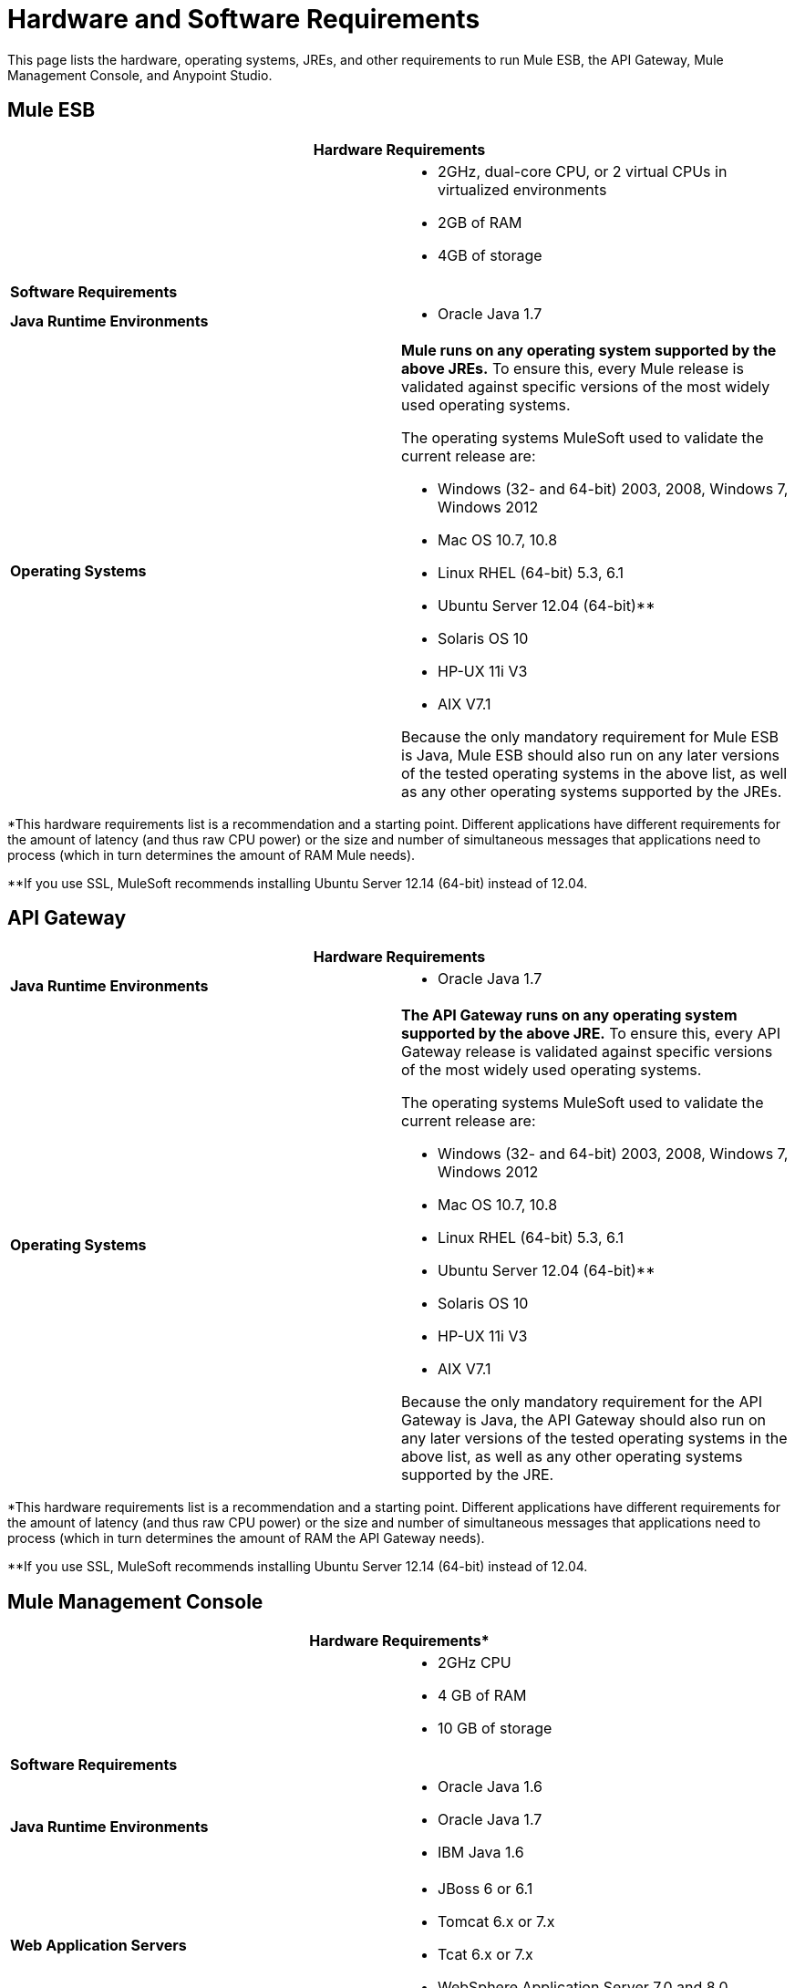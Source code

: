= Hardware and Software Requirements

This page lists the hardware, operating systems, JREs, and other requirements to run Mule ESB, the API Gateway, Mule Management Console, and Anypoint Studio.

== Mule ESB

[width="100%",cols=",",options="header"]
|===
2+|*Hardware Requirements*

| a|
* 2GHz, dual-core CPU, or 2 virtual CPUs in virtualized environments
* 2GB of RAM
* 4GB of storage

2+|*Software Requirements*

|*Java Runtime Environments* a|
* Oracle Java 1.7
|*Operating Systems* a|*Mule runs on any operating system supported by the above JREs.* To ensure this, every Mule release is validated against specific versions of the most widely used operating systems. 

The operating systems MuleSoft used to validate the current release are:

* Windows (32- and 64-bit) 2003, 2008, Windows 7, Windows 2012
* Mac OS 10.7, 10.8
* Linux RHEL (64-bit) 5.3, 6.1
* Ubuntu Server 12.04 (64-bit)**
* Solaris OS 10
* HP-UX 11i V3
* AIX V7.1

Because the only mandatory requirement for Mule ESB is Java, Mule ESB should also run on any later versions of the tested operating systems in the above list, as well as any other operating systems supported by the JREs.
|===

*This hardware requirements list is a recommendation and a starting point. Different applications have different requirements for the amount of latency (and thus raw CPU power) or the size and number of simultaneous messages that applications need to process (which in turn determines the amount of RAM Mule needs). 

**If you use SSL, MuleSoft recommends installing Ubuntu Server 12.14 (64-bit) instead of 12.04.

== API Gateway

[width="100%",cols=",",options="header"]
|===
2+|*Hardware Requirements*
a|
* 2GHz, dual-core CPU, or 2 virtual CPUs in virtualized environments
* 2GB of RAM
* 4GB of storage

2+|*Software Requirements*

|*Java Runtime Environments* a|* Oracle Java 1.7

|*Operating Systems* a|*The API Gateway runs on any operating system supported by the above JRE.* To ensure this, every API Gateway release is validated against specific versions of the most widely used operating systems. 

The operating systems MuleSoft used to validate the current release are:

* Windows (32- and 64-bit) 2003, 2008, Windows 7, Windows 2012
* Mac OS 10.7, 10.8
* Linux RHEL (64-bit) 5.3, 6.1
* Ubuntu Server 12.04 (64-bit)**
* Solaris OS 10
* HP-UX 11i V3
* AIX V7.1

Because the only mandatory requirement for the API Gateway is Java, the API Gateway should also run on any later versions of the tested operating systems in the above list, as well as any other operating systems supported by the JRE.
|===

*This hardware requirements list is a recommendation and a starting point. Different applications have different requirements for the amount of latency (and thus raw CPU power) or the size and number of simultaneous messages that applications need to process (which in turn determines the amount of RAM the API Gateway needs).

**If you use SSL, MuleSoft recommends installing Ubuntu Server 12.14 (64-bit) instead of 12.04.

== Mule Management Console

[width="100%",cols=",",options="header"]
|===
2+|*Hardware Requirements**
| a|
* 2GHz CPU
* 4 GB of RAM
* 10 GB of storage

2+|*Software Requirements*

|*Java Runtime Environments* a|

* Oracle Java 1.6
* Oracle Java 1.7
* IBM Java 1.6

|*Web Application Servers* a|

* JBoss 6 or 6.1
* Tomcat 6.x or 7.x
* Tcat 6.x or 7.x
* WebSphere Application Server 7.0 and 8.0

|*Operating Systems* |Mule Management Console will run on any operating system supported by one of the above web application servers.

|*Browsers* a|

* Firefox (latest version)
* Chrome (latest version)
* Safari (latest version)
* Internet Explorer 9 or later
|===

*** We strongly recommend running Mule Management Console on a separate server from the hardware that runs Mule ESB. 

[width="100%",cols="100%",]
|===
|*Compatible Databases for Persisting Data*
a|
* link:/docs/display/current/Persisting+MMC+Data+to+Oracle[Oracle]
* link:/docs/display/current/Persisting+MMC+Data+to+PostgreSQL[Postgres ]
* link:/docs/display/current/Persisting+MMC+Data+to+MySQL[MySQL]
* link:/docs/display/current/Persisting+MMC+Data+to+MS+SQL+Server[MS SQL Server]

|===

Mule Management Console should be run as a web application deployed on a web container such as JBoss or Tomcat, and NOT as a Mule application. We recommend configuring the web application server's memory areas with the following minimum sizes:

*  Heap: 2GB (3GB recommended) 
*  Permanent Generation: 512MB

Anypoint Studio

*Hardware Requirements*

* 3GB of RAM
* 2GHz CPU
* 4GB free hard drive space

*Software Requirements*

*Java Runtime Environments*

* Oracle Java 1.7
* Oracle Java 1.8

*Operating Systems*

* Windows (32- and 64-bit) Windows 7, Windows 8
* Mac OS (32- or 64-bit) 
* Linux (32- or 64-bit) 

Anypoint Studio as Eclipse Plug-in

*Hardware Requirements*

* 3GB of RAM
* 2GHz CPU
* 4GB free hard drive space

*Software Requirements*

*Eclipse*

* Eclipse 3.8 for Java Developers or Java EE Developers
* Spring Tool Suite (STS) versions that run on top of Eclipse 3.8

*Java Runtime Environments*

* Oracle Java 1.7

*Operating Systems*

* Windows (32- or 64-bit) Windows 7, Windows 8
* Mac OS (32- or 64-bit) 
* Linux (32- or 64-bit) 

Get more information about installing link:/docs/display/current/Studio+in+Eclipse[Studio as an Eclipse plug-in].

== See Also

* Find out what platform software is link:/docs/display/current/Compatibility[compatible] with the current version of Mule ESB.
* Learn how to link:/docs/display/current/Downloading+and+Installing+Mule+ESB[download, install, and launch] Mule ESB.
* Learn more about installing an link:/docs/display/current/Installing+an+Enterprise+License[Enterprise license].
* link:/docs/display/current/First+30+Minutes+with+Mule[Get started] with Anypoint Studio.
